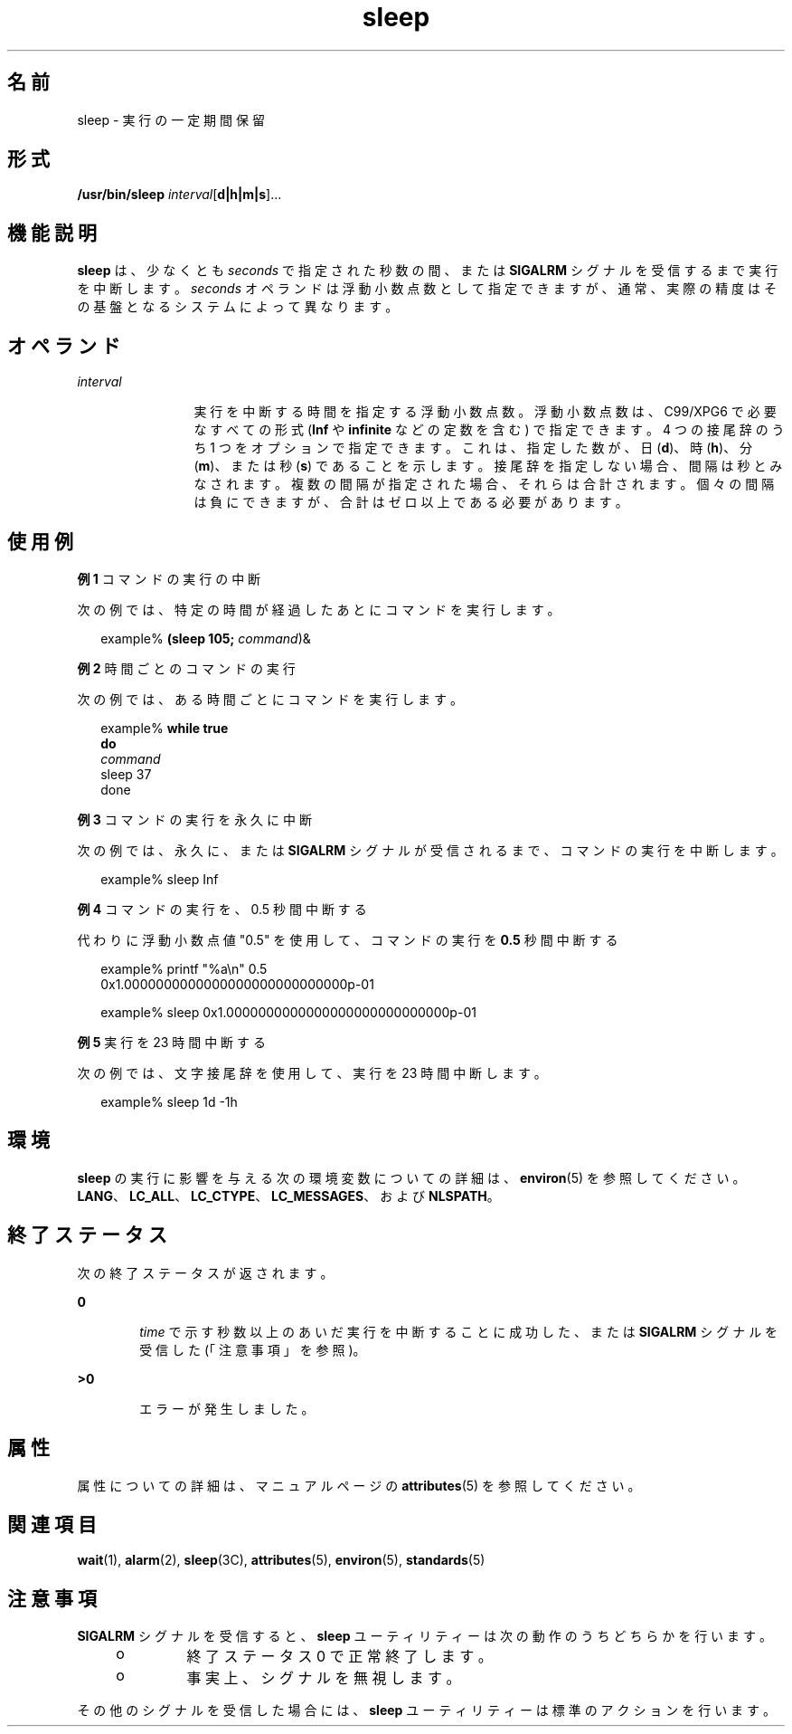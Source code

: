 '\" te
.\" Copyright (c) 2007, 2011, Oracle and/or its affiliates. All rights reserved.
.\" Copyright 1989 AT&T
.\" Portions Copyright (c) 1982-2007 AT&T Knowledge Ventures
.\" Portions Copyright (c) 1992, X/Open Company Limited All Rights Reserved
.\" Sun Microsystems, Inc. gratefully acknowledges The Open Group for permission to reproduce portions of its copyrighted documentation. Original documentation from The Open Group can be obtained online at http://www.opengroup.org/bookstore/.
.\" The Institute of Electrical and Electronics Engineers and The Open Group, have given us permission to reprint portions of their documentation. In the following statement, the phrase "this text" refers to portions of the system documentation. Portions of this text are reprinted and reproduced in electronic form in the Sun OS Reference Manual, from IEEE Std 1003.1, 2004 Edition, Standard for Information Technology -- Portable Operating System Interface (POSIX), The Open Group Base Specifications Issue 6, Copyright (C) 2001-2004 by the Institute of Electrical and Electronics Engineers, Inc and The Open Group. In the event of any discrepancy between these versions and the original IEEE and The Open Group Standard, the original IEEE and The Open Group Standard is the referee document. The original Standard can be obtained online at http://www.opengroup.org/unix/online.html. This notice shall appear on any product containing this material.
.TH sleep 1 "2011 年 7 月 28 日" "SunOS 5.11" "ユーザーコマンド"
.SH 名前
sleep \- 実行の一定期間保留
.SH 形式
.LP
.nf
\fB/usr/bin/sleep\fR \fIinterval\fR[\fBd|h|m|s\fR]...
.fi

.SH 機能説明
.sp
.LP
\fBsleep\fR は、少なくとも \fIseconds\fR で指定された秒数の間、または \fBSIGALRM\fR シグナルを受信するまで実行を中断します。\fIseconds\fR オペランドは浮動小数点数として指定できますが、通常、実際の精度はその基盤となるシステムによって異なります。
.SH オペランド
.sp
.ne 2
.mk
.na
\fB\fIinterval\fR\fR
.ad
.RS 12n
.rt  
実行を中断する時間を指定する浮動小数点数。浮動小数点数は、C99/XPG6 で必要なすべての形式 (\fBInf\fR や \fBinfinite\fR などの定数を含む) で指定できます。4 つの接尾辞のうち 1 つをオプションで指定できます。これは、指定した数が、日 (\fBd\fR)、時 (\fBh\fR)、分 (\fBm\fR)、または秒 (\fBs\fR) であることを示します。接尾辞を指定しない場合、間隔は秒とみなされます。複数の間隔が指定された場合、それらは合計されます。個々の間隔は負にできますが、合計はゼロ以上である必要があります。
.RE

.SH 使用例
.LP
\fB例 1 \fRコマンドの実行の中断
.sp
.LP
次の例では、特定の時間が経過したあとにコマンドを実行します。

.sp
.in +2
.nf
example% \fB(sleep 105; \fIcommand\fR)&\fR
.fi
.in -2
.sp

.LP
\fB例 2 \fR時間ごとのコマンドの実行
.sp
.LP
次の例では、ある時間ごとにコマンドを実行します。

.sp
.in +2
.nf
example% \fBwhile true
do
        \fIcommand\fR
        sleep 37
done\fR
.fi
.in -2
.sp

.LP
\fB例 3 \fRコマンドの実行を永久に中断
.sp
.LP
次の例では、永久に、または\fBSIGALRM\fR シグナルが受信されるまで、コマンドの実行を中断します。

.sp
.in +2
.nf
example% sleep Inf
.fi
.in -2
.sp

.LP
\fB例 4 \fRコマンドの実行を、0.5 秒間中断する
.sp
.LP
代わりに浮動小数点値 "0.5" を使用して、コマンドの実行を \fB0.5\fR 秒間中断する

.sp
.in +2
.nf
example% printf "%a\en" 0.5
0x1.0000000000000000000000000000p-01
.fi
.in -2
.sp

.sp
.in +2
.nf
example% sleep 0x1.0000000000000000000000000000p-01
.fi
.in -2
.sp

.LP
\fB例 5 \fR実行を 23 時間中断する
.sp
.LP
次の例では、文字接尾辞を使用して、実行を 23 時間中断します。

.sp
.in +2
.nf
example% sleep 1d -1h
.fi
.in -2
.sp

.SH 環境
.sp
.LP
\fBsleep\fR の実行に影響を与える次の環境変数についての詳細は、\fBenviron\fR(5) を参照してください。\fBLANG\fR、\fBLC_ALL\fR、\fBLC_CTYPE\fR、\fBLC_MESSAGES\fR、および \fBNLSPATH\fR。
.SH 終了ステータス
.sp
.LP
次の終了ステータスが返されます。
.sp
.ne 2
.mk
.na
\fB\fB0\fR\fR
.ad
.RS 6n
.rt  
\fItime\fR で示す秒数以上のあいだ実行を中断することに成功した、または \fBSIGALRM\fR シグナルを受信した (「注意事項」を参照)。
.RE

.sp
.ne 2
.mk
.na
\fB>\fB0\fR\fR
.ad
.RS 6n
.rt  
エラーが発生しました。
.RE

.SH 属性
.sp
.LP
属性についての詳細は、マニュアルページの \fBattributes\fR(5) を参照してください。
.sp

.sp
.TS
tab() box;
cw(2.75i) |cw(2.75i) 
lw(2.75i) |lw(2.75i) 
.
属性タイプ属性値
_
使用条件system/core-os
_
インタフェースの安定性確実
_
標準T{
\fBstandards\fR(5) を参照してください。
T}
.TE

.SH 関連項目
.sp
.LP
\fBwait\fR(1), \fBalarm\fR(2), \fBsleep\fR(3C), \fBattributes\fR(5), \fBenviron\fR(5), \fBstandards\fR(5)
.SH 注意事項
.sp
.LP
\fBSIGALRM\fR シグナルを受信すると、\fBsleep\fR ユーティリティーは次の動作のうちどちらかを行います。
.RS +4
.TP
.ie t \(bu
.el o
終了ステータス 0 で正常終了します。
.RE
.RS +4
.TP
.ie t \(bu
.el o
事実上、 シグナルを無視します。
.RE
.sp
.LP
その他のシグナルを受信した場合には、\fBsleep\fR ユーティリティーは標準のアクションを行います。
